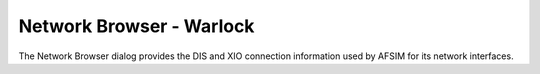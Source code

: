 .. ****************************************************************************
.. CUI
..
.. The Advanced Framework for Simulation, Integration, and Modeling (AFSIM)
..
.. The use, dissemination or disclosure of data in this file is subject to
.. limitation or restriction. See accompanying README and LICENSE for details.
.. ****************************************************************************

Network Browser - Warlock
-------------------------

The Network Browser dialog provides the DIS and XIO connection information used by AFSIM for its network interfaces.
